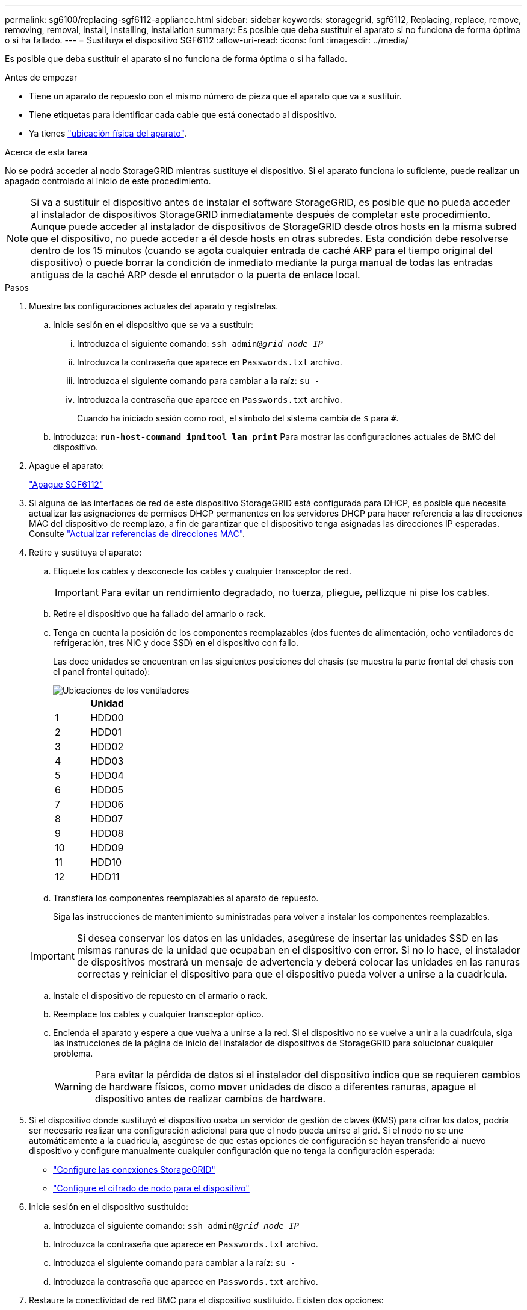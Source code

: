 ---
permalink: sg6100/replacing-sgf6112-appliance.html 
sidebar: sidebar 
keywords: storagegrid, sgf6112, Replacing, replace, remove, removing, removal, install, installing, installation 
summary: Es posible que deba sustituir el aparato si no funciona de forma óptima o si ha fallado. 
---
= Sustituya el dispositivo SGF6112
:allow-uri-read: 
:icons: font
:imagesdir: ../media/


[role="lead"]
Es posible que deba sustituir el aparato si no funciona de forma óptima o si ha fallado.

.Antes de empezar
* Tiene un aparato de repuesto con el mismo número de pieza que el aparato que va a sustituir.
* Tiene etiquetas para identificar cada cable que está conectado al dispositivo.
* Ya tienes link:locating-sgf6112-in-data-center.html["ubicación física del aparato"].


.Acerca de esta tarea
No se podrá acceder al nodo StorageGRID mientras sustituye el dispositivo. Si el aparato funciona lo suficiente, puede realizar un apagado controlado al inicio de este procedimiento.


NOTE: Si va a sustituir el dispositivo antes de instalar el software StorageGRID, es posible que no pueda acceder al instalador de dispositivos StorageGRID inmediatamente después de completar este procedimiento. Aunque puede acceder al instalador de dispositivos de StorageGRID desde otros hosts en la misma subred que el dispositivo, no puede acceder a él desde hosts en otras subredes. Esta condición debe resolverse dentro de los 15 minutos (cuando se agota cualquier entrada de caché ARP para el tiempo original del dispositivo) o puede borrar la condición de inmediato mediante la purga manual de todas las entradas antiguas de la caché ARP desde el enrutador o la puerta de enlace local.

.Pasos
. Muestre las configuraciones actuales del aparato y regístrelas.
+
.. Inicie sesión en el dispositivo que se va a sustituir:
+
... Introduzca el siguiente comando: `ssh admin@_grid_node_IP_`
... Introduzca la contraseña que aparece en `Passwords.txt` archivo.
... Introduzca el siguiente comando para cambiar a la raíz: `su -`
... Introduzca la contraseña que aparece en `Passwords.txt` archivo.
+
Cuando ha iniciado sesión como root, el símbolo del sistema cambia de `$` para `#`.



.. Introduzca: `*run-host-command ipmitool lan print*` Para mostrar las configuraciones actuales de BMC del dispositivo.


. Apague el aparato:
+
link:shut-down-sgf6112.html["Apague SGF6112"]

. Si alguna de las interfaces de red de este dispositivo StorageGRID está configurada para DHCP, es posible que necesite actualizar las asignaciones de permisos DHCP permanentes en los servidores DHCP para hacer referencia a las direcciones MAC del dispositivo de reemplazo, a fin de garantizar que el dispositivo tenga asignadas las direcciones IP esperadas. Consulte link:../commonhardware/locate-mac-address.html["Actualizar referencias de direcciones MAC"].
. Retire y sustituya el aparato:
+
.. Etiquete los cables y desconecte los cables y cualquier transceptor de red.
+

IMPORTANT: Para evitar un rendimiento degradado, no tuerza, pliegue, pellizque ni pise los cables.

.. Retire el dispositivo que ha fallado del armario o rack.
.. Tenga en cuenta la posición de los componentes reemplazables (dos fuentes de alimentación, ocho ventiladores de refrigeración, tres NIC y doce SSD) en el dispositivo con fallo.
+
Las doce unidades se encuentran en las siguientes posiciones del chasis (se muestra la parte frontal del chasis con el panel frontal quitado):

+
image::../media/sgf6112_ssds_locations.png[Ubicaciones de los ventiladores]

+
|===
|  | Unidad 


 a| 
1
 a| 
HDD00



 a| 
2
 a| 
HDD01



 a| 
3
 a| 
HDD02



 a| 
4
 a| 
HDD03



 a| 
5
 a| 
HDD04



 a| 
6
 a| 
HDD05



 a| 
7
 a| 
HDD06



 a| 
8
 a| 
HDD07



 a| 
9
 a| 
HDD08



 a| 
10
 a| 
HDD09



 a| 
11
 a| 
HDD10



 a| 
12
 a| 
HDD11

|===
.. Transfiera los componentes reemplazables al aparato de repuesto.
+
Siga las instrucciones de mantenimiento suministradas para volver a instalar los componentes reemplazables.

+

IMPORTANT: Si desea conservar los datos en las unidades, asegúrese de insertar las unidades SSD en las mismas ranuras de la unidad que ocupaban en el dispositivo con error. Si no lo hace, el instalador de dispositivos mostrará un mensaje de advertencia y deberá colocar las unidades en las ranuras correctas y reiniciar el dispositivo para que el dispositivo pueda volver a unirse a la cuadrícula.

.. Instale el dispositivo de repuesto en el armario o rack.
.. Reemplace los cables y cualquier transceptor óptico.
.. Encienda el aparato y espere a que vuelva a unirse a la red. Si el dispositivo no se vuelve a unir a la cuadrícula, siga las instrucciones de la página de inicio del instalador de dispositivos de StorageGRID para solucionar cualquier problema.
+

WARNING: Para evitar la pérdida de datos si el instalador del dispositivo indica que se requieren cambios de hardware físicos, como mover unidades de disco a diferentes ranuras, apague el dispositivo antes de realizar cambios de hardware.



. Si el dispositivo donde sustituyó el dispositivo usaba un servidor de gestión de claves (KMS) para cifrar los datos, podría ser necesario realizar una configuración adicional para que el nodo pueda unirse al grid. Si el nodo no se une automáticamente a la cuadrícula, asegúrese de que estas opciones de configuración se hayan transferido al nuevo dispositivo y configure manualmente cualquier configuración que no tenga la configuración esperada:
+
** link:../installconfig/accessing-storagegrid-appliance-installer.html["Configure las conexiones StorageGRID"]
** link:../admin/kms-overview-of-kms-and-appliance-configuration.html#set-up-the-appliance["Configure el cifrado de nodo para el dispositivo"]


. Inicie sesión en el dispositivo sustituido:
+
.. Introduzca el siguiente comando: `ssh admin@_grid_node_IP_`
.. Introduzca la contraseña que aparece en `Passwords.txt` archivo.
.. Introduzca el siguiente comando para cambiar a la raíz: `su -`
.. Introduzca la contraseña que aparece en `Passwords.txt` archivo.


. Restaure la conectividad de red BMC para el dispositivo sustituido. Existen dos opciones:
+
** Utilice IP estáticas, máscara de red y puerta de enlace
** Utilice DHCP para obtener una IP, una máscara de red y una puerta de enlace
+
... Para restaurar la configuración de BMC para utilizar una IP estática, una máscara de red y una puerta de enlace, escriba los siguientes comandos:
+
`*run-host-command ipmitool lan set 1 ipsrc static*`

+
`*run-host-command ipmitool lan set 1 ipaddr _Appliance_IP_*`

+
`*run-host-command ipmitool lan set 1 netmask _Netmask_IP_*`

+
`*run-host-command ipmitool lan set 1 defgw ipaddr _Default_gateway_*`

... Para restaurar la configuración de BMC a fin de utilizar DHCP a fin de obtener una IP, una máscara de red y una puerta de enlace, introduzca el siguiente comando:
+
`*run-host-command ipmitool lan set 1 ipsrc dhcp*`





. Después de restaurar la conectividad de red de BMC, conéctese a la interfaz de BMC para auditar y restaurar cualquier configuración de BMC personalizada adicional que pueda haber aplicado. Por ejemplo, se debe confirmar la configuración de los destinos de capturas SNMP y las notificaciones por correo electrónico. Consulte link:../installconfig/configuring-bmc-interface.html["Configurar la interfaz de BMC"].
. Confirme que el nodo del dispositivo aparece en Grid Manager y que no aparece ninguna alerta.


.Información relacionada
link:../installconfig/installing-appliance-in-cabinet-or-rack-sgf6112.html["Instale el dispositivo en un armario o rack (SGF6112)"]

link:../installconfig/viewing-status-indicators.html["Ver indicadores de estado"]

link:../installconfig/viewing-error-codes-for-sgf6112.html["Ver los códigos de arranque del dispositivo"]

Tras sustituir la pieza, devuelva la pieza que ha fallado a NetApp, tal y como se describe en las instrucciones de RMA incluidas con el kit. Consulte https://mysupport.netapp.com/site/info/rma["Retorno de artículo  sustituciones"^] para obtener más información.
